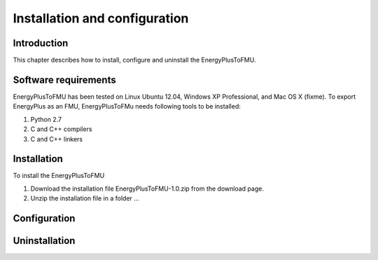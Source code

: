 .. highlight:: rest

.. _installation:

Installation and configuration
==============================

Introduction
^^^^^^^^^^^^
This chapter describes how to install, configure and uninstall the EnergyPlusToFMU.

Software requirements
^^^^^^^^^^^^^^^^^^^^^
EnergyPlusToFMU has been tested on Linux Ubuntu 12.04, Windows XP Professional, and Mac OS X (fixme).
To export EnergyPlus as an FMU, EnergyPlusToFMu needs following tools to be installed:

1. Python 2.7
2. C and C++ compilers
3. C and C++ linkers

Installation
^^^^^^^^^^^^
To install the EnergyPlusToFMU

1. Download the installation file EnergyPlusToFMU-1.0.zip from the download page.
2. Unzip the installation file in a folder ...


Configuration
^^^^^^^^^^^^^


Uninstallation
^^^^^^^^^^^^^^
